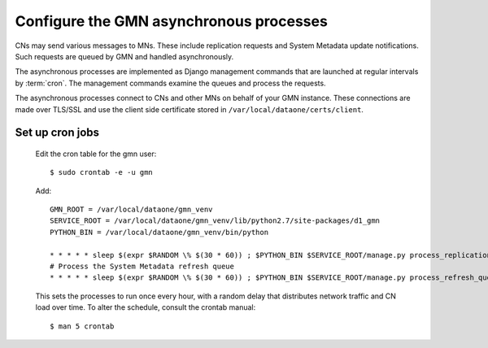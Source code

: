 Configure the GMN asynchronous processes
========================================

CNs may send various messages to MNs. These include replication requests and System Metadata update notifications. Such requests are queued by GMN and handled asynchronously.

The asynchronous processes are implemented as Django management commands that are launched at regular intervals by :term:`cron`. The management commands examine the queues and process the requests.

The asynchronous processes connect to CNs and other MNs on behalf of your GMN instance. These connections are made over TLS/SSL and use the client side certificate stored in ``/var/local/dataone/certs/client``.


Set up cron jobs
~~~~~~~~~~~~~~~~

  Edit the cron table for the gmn user::

    $ sudo crontab -e -u gmn

  Add::

    GMN_ROOT = /var/local/dataone/gmn_venv
    SERVICE_ROOT = /var/local/dataone/gmn_venv/lib/python2.7/site-packages/d1_gmn
    PYTHON_BIN = /var/local/dataone/gmn_venv/bin/python

    * * * * * sleep $(expr $RANDOM \% $(30 * 60)) ; $PYTHON_BIN $SERVICE_ROOT/manage.py process_replication_queue >> $SERVICE_ROOT/gmn_replication.log 1>&1
    # Process the System Metadata refresh queue
    * * * * * sleep $(expr $RANDOM \% $(30 * 60)) ; $PYTHON_BIN $SERVICE_ROOT/manage.py process_refresh_queue >> $SERVICE_ROOT/gmn_sysmeta.log 2>&1

  This sets the processes to run once every hour, with a random delay that distributes network traffic and CN load over time. To alter the schedule, consult
  the crontab manual::

    $ man 5 crontab

